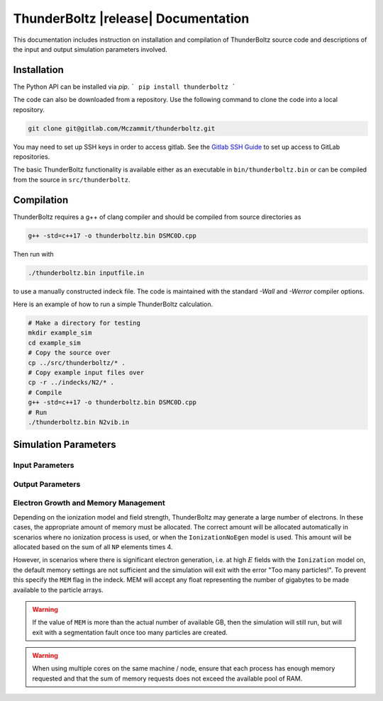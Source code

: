 .. _api:

====================================
ThunderBoltz |release| Documentation
====================================

This documentation includes instruction on installation
and compilation of ThunderBoltz source code and descriptions
of the input and output simulation parameters involved.

Installation
------------
The Python API can be installed via `pip`.
```
pip install thunderboltz
```

The code can also be downloaded from a repository.
Use the following command to clone the code into a local repository.

.. code-block:: bash

   git clone git@gitlab.com/Mczammit/thunderboltz.git

You may need to set up SSH keys in order to access gitlab. See the
`Gitlab SSH Guide <https://docs.gitlab.com/ee/user/ssh.html>`_ to
set up access to GitLab repositories.


The basic ThunderBoltz functionality is available either
as an executable in ``bin/thunderboltz.bin`` or can be compiled from the
source in ``src/thunderboltz``. 


Compilation
-----------

ThunderBoltz requires a g++ of clang compiler and should be compiled
from source directories as

.. code-block:: bash

   g++ -std=c++17 -o thunderboltz.bin DSMC0D.cpp

Then run with

.. code-block:: bash

   ./thunderboltz.bin inputfile.in

to use a manually constructed indeck file. The code is
maintained with the standard `-Wall` and `-Werror`
compiler options.

Here is an example of how to run a simple ThunderBoltz calculation.

.. code-block:: bash

   # Make a directory for testing
   mkdir example_sim
   cd example_sim
   # Copy the source over
   cp ../src/thunderboltz/* .
   # Copy example input files over
   cp -r ../indecks/N2/* .
   # Compile
   g++ -std=c++17 -o thunderboltz.bin DSMC0D.cpp
   # Run
   ./thunderboltz.bin N2vib.in

Simulation Parameters
---------------------

Input Parameters
~~~~~~~~~~~~~~~~

.. autosummary::
   :toctree: api/

   thunderboltz.parameters.TBParameters

.. _output_params:

Output Parameters
~~~~~~~~~~~~~~~~~

.. autosummary::
   :toctree: api/

   thunderboltz.parameters.OutputParameters
   thunderboltz.parameters.ParticleParameters


.. _memory:

Electron Growth and Memory Management
~~~~~~~~~~~~~~~~~~~~~~~~~~~~~~~~~~~~~

Depending on the ionization model and field strength,
ThunderBoltz may generate a large number of electrons.
In these cases, the appropriate amount of memory must be
allocated. The correct amount will be allocated automatically
in scenarios where no ionization process is used,
or when the ``IonizationNoEgen`` model is used. This amount
will be allocated based on the sum of all ``NP`` elements
times 4.

However, in scenarios where there is significant electron generation,
i.e. at high :math:`E` fields with the ``Ionization`` model on,
the default memory settings are not sufficient and the simulation
will exit with the error "Too many particles!". To prevent this
specify the ``MEM`` flag in the indeck. MEM will accept any
float representing the number of gigabytes to be made available
to the particle arrays.

.. warning::

   If the value of ``MEM`` is more than the actual number of
   available GB, then the simulation will still run, but will
   exit with a segmentation fault once too many particles are
   created.

.. warning::

   When using multiple cores on the same machine / node, ensure
   that each process has enough memory requested and that
   the sum of memory requests does not exceed the available
   pool of RAM.



